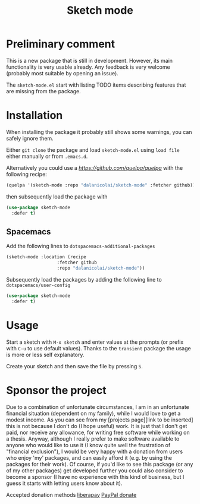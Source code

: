 #+TITLE: Sketch mode
#+DESCRIPTION: Quickly create simple SVG sketches using the mouse

* Preliminary comment
  This is a new package that is still in development. However, its main
  functionality is very usable already. Any feedback is very welcome (probably
  most suitable by opening an issue).

  The =sketch-mode.el= start with listing
  TODO items describing features that are missing from the package.
  
* Installation
  When installing the package it probably still shows some warnings, you can
  safely ignore them.
  
  Either =git clone= the package and load =sketch-mode.el= using =load file=
  either manually or from =.emacs.d=.

  Alternatively you could use a [[quelpa][https://github.com/quelpa/quelpa]] with the
  following recipe:
 #+begin_src emacs-lisp :tangle yes
   (quelpa '(sketch-mode :repo "dalanicolai/sketch-mode" :fetcher github))
 #+end_src 
 then subsequently load the package with
#+begin_src emacs-lisp :tangle yes
  (use-package sketch-mode
    :defer t)
#+end_src  

** Spacemacs
  Add the following lines to =dotspacemacs-additional-packages=
  
#+begin_src emacs-lisp :tangle yes
     (sketch-mode :location (recipe
                        :fetcher github
                        :repo "dalanicolai/sketch-mode"))
#+end_src

  Subsequently load the packages by adding the following line to =dotspacemacs/user-config=
  
 #+begin_src emacs-lisp
  (use-package sketch-mode
    :defer t)
 #+end_src 

* Usage
  Start a sketch with =M-x sketch= and enter values at the prompts (or prefix
  with =C-u= to use default values). Thanks to the =transient= package the usage
  is more or less self explanatory.

  Create your sketch and then save the file by pressing =S=.

* Sponsor the project
  Due to a combination of unfortunate circumstances, I am in an unfortunate
  financial situation (dependent on my family), while I would love to get a
  modest income. As you can see from my [projects page][link to be inserted]
  this is not because I don't do (I hope useful) work. It is just that I don't
  get paid, nor receive any allowance, for writing free software while working
  on a thesis. Anyway, although I really prefer to make software available to
  anyone who would like to use it (I know quite well the frustration of
  "financial exclusion"), I would be very happy with a donation from users who
  enjoy 'my' packages, and can easily afford it (e.g. by using the packages for
  their work). Of course, if you'd like to see this package (or any of my other
  packages) get developed further you could also consider to become a sponsor (I
  have no experience with this kind of business, but I guess it starts with
  letting users know about it).

  Accepted donation methods
  [[https://en.liberapay.com/dalanicolai/][liberapay]]
  [[https://www.paypal.com/cgi-bin/webscr?cmd=_s-xclick&hosted_button_id=6BHLS7H9ARJXE&source=url][PayPal donate]]

# <form action="https://www.paypal.com/cgi-bin/webscr" method="post" target="_top">
# <input type="hidden" name="cmd" value="_s-xclick" />
# <input type="hidden" name="hosted_button_id" value="6BHLS7H9ARJXE" />
# <input type="image" src="https://www.paypalobjects.com/en_US/NL/i/btn/btn_donateCC_LG.gif" border="0" name="submit" title="PayPal - The safer, easier way to pay online!" alt="Donate with PayPal button" />
# <img alt="" border="0" src="https://www.paypal.com/en_NL/i/scr/pixel.gif" width="1" height="1" />
# </form>
